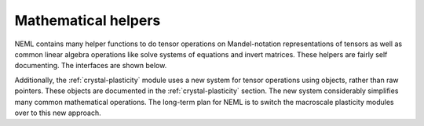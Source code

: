 Mathematical helpers
====================

NEML contains many helper functions to do tensor operations on 
Mandel-notation representations of tensors as well as common linear algebra
operations like solve systems of equations and invert matrices.
These helpers are fairly self documenting.
The interfaces are shown below.

Additionally, the :ref:`crystal-plasticity` module uses a new system for
tensor operations using objects, rather than raw pointers.
These objects are documented in the :ref:`crystal-plasticity` section.
The new
system considerably simplifies many common mathematical operations.
The long-term plan for NEML is to switch the macroscale plasticity modules
over to this new approach.

.. doxygenfile:: math/nemlmath.cxx
